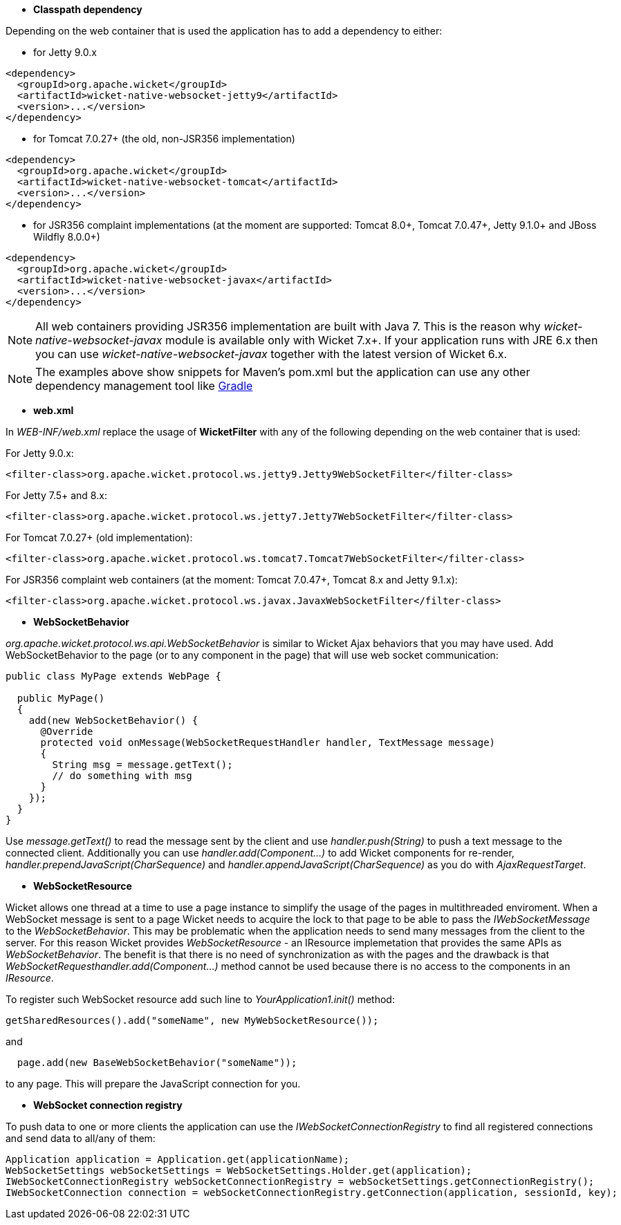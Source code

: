 
* *Classpath dependency*

Depending on the web container that is used the application has to add a dependency to either:

- for Jetty 9.0.x
[source,java]
----
<dependency>
  <groupId>org.apache.wicket</groupId>
  <artifactId>wicket-native-websocket-jetty9</artifactId>
  <version>...</version>
</dependency>
----

- for Tomcat 7.0.27+ (the old, non-JSR356 implementation)
[source,java]
----
<dependency>
  <groupId>org.apache.wicket</groupId>
  <artifactId>wicket-native-websocket-tomcat</artifactId>
  <version>...</version>
</dependency>
----

- for JSR356 complaint implementations (at the moment are supported: Tomcat 8.0+, Tomcat 7.0.47+, Jetty 9.1.0+ and JBoss Wildfly 8.0.0+)
[source,java]
----
<dependency>
  <groupId>org.apache.wicket</groupId>
  <artifactId>wicket-native-websocket-javax</artifactId>
  <version>...</version>
</dependency>
----

NOTE: All web containers providing JSR356 implementation are built with Java 7. This is the reason why _wicket-native-websocket-javax_ module is available only with Wicket 7.x+. If your application runs with JRE 6.x then you can
use _wicket-native-websocket-javax_ together with the latest version of Wicket 6.x.

NOTE: The examples above show snippets for Maven's pom.xml but the application can use any other dependency management tool like http://www.gradle.org/[Gradle]

* *web.xml*

In _WEB-INF/web.xml_ replace the usage of *WicketFilter* with any of the following depending on the web container that is used:

For Jetty 9.0.x:
[source,java]
----
<filter-class>org.apache.wicket.protocol.ws.jetty9.Jetty9WebSocketFilter</filter-class>
----

For Jetty 7.5+ and 8.x:
[source,java]
----
<filter-class>org.apache.wicket.protocol.ws.jetty7.Jetty7WebSocketFilter</filter-class>
----

For Tomcat 7.0.27+ (old implementation):
[source,java]
----
<filter-class>org.apache.wicket.protocol.ws.tomcat7.Tomcat7WebSocketFilter</filter-class>
----

For JSR356 complaint web containers (at the moment: Tomcat 7.0.47+, Tomcat 8.x and Jetty 9.1.x):
[source,java]
----
<filter-class>org.apache.wicket.protocol.ws.javax.JavaxWebSocketFilter</filter-class>
----



* *WebSocketBehavior*

_org.apache.wicket.protocol.ws.api.WebSocketBehavior_ is similar to Wicket Ajax behaviors that you may have used.
Add WebSocketBehavior to the page (or to any component in the page) that will use web socket communication:

[source,java]
----
public class MyPage extends WebPage {
 
  public MyPage()
  {
    add(new WebSocketBehavior() {
      @Override
      protected void onMessage(WebSocketRequestHandler handler, TextMessage message)
      {
        String msg = message.getText();
        // do something with msg
      }
    });
  }
}
----

Use _message.getText()_ to read the message sent by the client and use _handler.push(String)_ to push a text message to the connected client. Additionally you can use _handler.add(Component...)_ to add Wicket components for re-render, _handler.prependJavaScript(CharSequence)_ and _handler.appendJavaScript(CharSequence)_ as you do with _AjaxRequestTarget_.

* *WebSocketResource*

Wicket allows one thread at a time to use a page instance to simplify the usage of the pages in multithreaded enviroment. When a WebSocket message is sent to a page Wicket needs to acquire the lock to that page to be able to pass the _IWebSocketMessage_ to the _WebSocketBehavior_. This may be problematic when the application needs to send many messages from the client to the server.
For this reason Wicket provides _WebSocketResource_ - an IResource implemetation that provides the same APIs as _WebSocketBehavior_. The benefit is that there is no need of synchronization as with the pages and the drawback is that _WebSocketRequesthandler.add(Component...)_ method cannot be used because there is no access to the components in an _IResource_.

To register such WebSocket resource add such line to _YourApplication1.init()_ method:
[source,java]
----
getSharedResources().add("someName", new MyWebSocketResource());
----

and 
[source,java]
----
  page.add(new BaseWebSocketBehavior("someName"));
----
to any page. This will prepare the JavaScript connection for you.

* *WebSocket connection registry*

To push data to one or more clients the application can use the _IWebSocketConnectionRegistry_ to find all registered connections and send data to all/any of them:

[source,java]
----
Application application = Application.get(applicationName);
WebSocketSettings webSocketSettings = WebSocketSettings.Holder.get(application);
IWebSocketConnectionRegistry webSocketConnectionRegistry = webSocketSettings.getConnectionRegistry();
IWebSocketConnection connection = webSocketConnectionRegistry.getConnection(application, sessionId, key);
----

